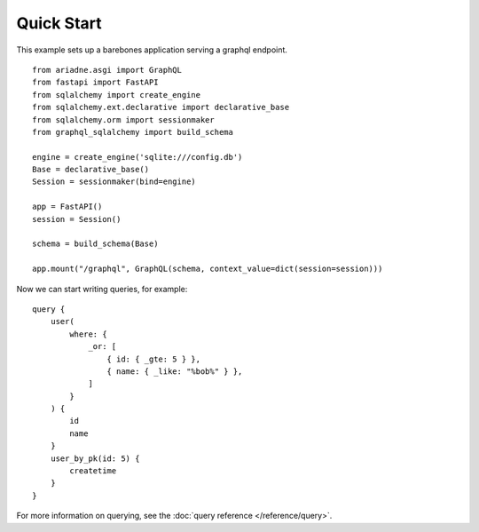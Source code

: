 Quick Start
===========

This example sets up a barebones application serving a graphql endpoint. ::

    from ariadne.asgi import GraphQL
    from fastapi import FastAPI
    from sqlalchemy import create_engine
    from sqlalchemy.ext.declarative import declarative_base
    from sqlalchemy.orm import sessionmaker
    from graphql_sqlalchemy import build_schema

    engine = create_engine('sqlite:///config.db')
    Base = declarative_base()
    Session = sessionmaker(bind=engine)

    app = FastAPI()
    session = Session()

    schema = build_schema(Base)

    app.mount("/graphql", GraphQL(schema, context_value=dict(session=session)))

.. highlight:: graphql

Now we can start writing queries, for example: ::

    query {
        user(
            where: {
                _or: [
                    { id: { _gte: 5 } },
                    { name: { _like: "%bob%" } },
                ]
            }
        ) {
            id
            name
        }
        user_by_pk(id: 5) {
            createtime
        }
    }

For more information on querying, see the :doc:`query reference </reference/query>`.
